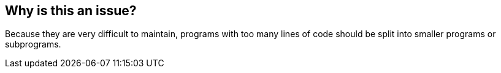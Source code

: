 == Why is this an issue?

Because they are very difficult to maintain, programs with too many lines of code should be split into smaller programs or subprograms.


ifdef::env-github,rspecator-view[]

'''
== Implementation Specification
(visible only on this page)

=== Parameters

.maximumLinesOfCodeThreshold
****

----
1500
----

The maximum number of lines of code above which a program should be split
****


'''
== Comments And Links
(visible only on this page)

=== on 29 May 2015, 13:05:39 Ann Campbell wrote:
double-check me, [~pierre-yves.nicolas]

=== on 29 May 2015, 15:15:29 Pierre-Yves Nicolas wrote:
I changed the SQALE factor to 2min per line.

endif::env-github,rspecator-view[]

